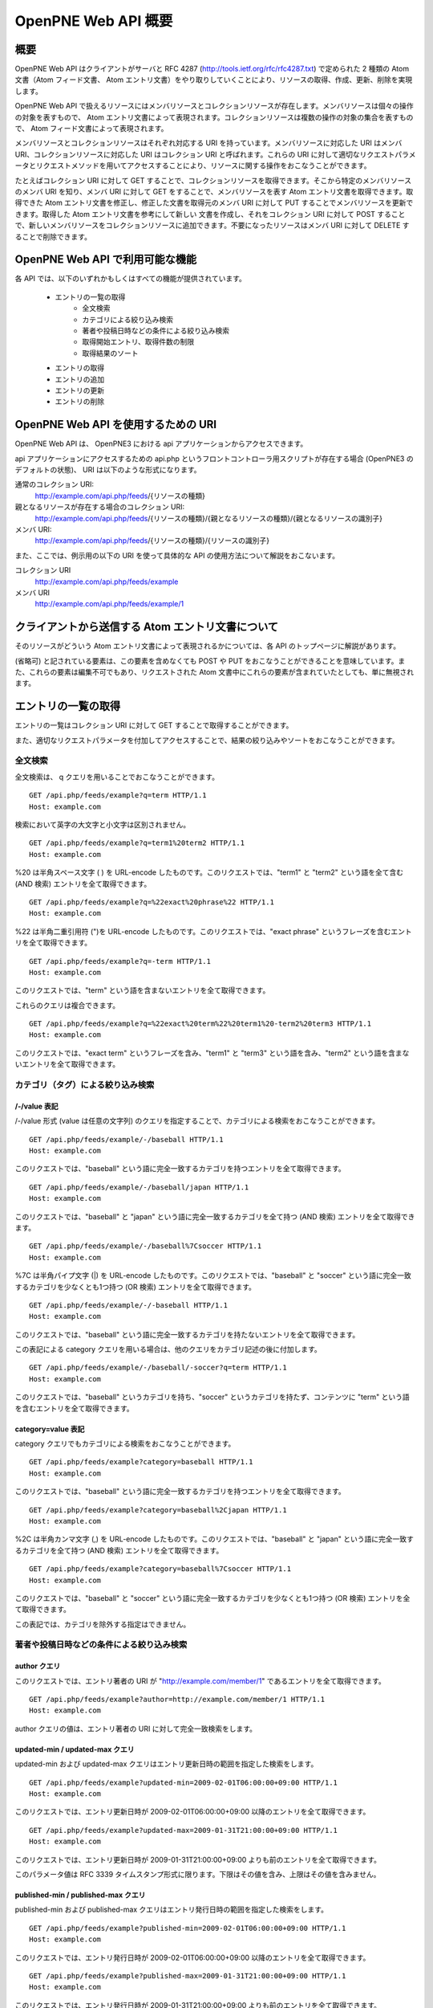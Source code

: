 ====================
OpenPNE Web API 概要
====================

概要
====

OpenPNE Web API はクライアントがサーバと RFC 4287 (http://tools.ietf.org/rfc/rfc4287.txt) で定められた 2 種類の Atom 文書（Atom フィード文書、 Atom エントリ文書）をやり取りしていくことにより、リソースの取得、作成、更新、削除を実現します。

OpenPNE Web API で扱えるリソースにはメンバリソースとコレクションリソースが存在します。メンバリソースは個々の操作の対象を表すもので、 Atom エントリ文書によって表現されます。コレクションリソースは複数の操作の対象の集合を表すもので、 Atom フィード文書によって表現されます。

メンバリソースとコレクションリソースはそれぞれ対応する URI を持っています。メンバリソースに対応した URI はメンバ URI、コレクションリソースに対応した URI はコレクション URI と呼ばれます。これらの URI に対して適切なリクエストパラメータとリクエストメソッドを用いてアクセスすることにより、リソースに関する操作をおこなうことができます。

.. image:: image/overview.png

たとえばコレクション URI に対して GET することで、コレクションリソースを取得できます。そこから特定のメンバリソースのメンバ URI を知り、メンバ URI に対して GET をすることで、メンバリソースを表す Atom エントリ文書を取得できます。取得できた Atom エントリ文書を修正し、修正した文書を取得元のメンバ URI に対して PUT することでメンバリソースを更新できます。取得した Atom エントリ文書を参考にして新しい 文書を作成し、それをコレクション URI に対して POST することで、新しいメンバリソースをコレクションリソースに追加できます。不要になったリソースはメンバ URI に対して DELETE することで削除できます。

OpenPNE Web API で利用可能な機能
================================

各 API では、以下のいずれかもしくはすべての機能が提供されています。

 * エントリの一覧の取得
     * 全文検索
     * カテゴリによる絞り込み検索
     * 著者や投稿日時などの条件による絞り込み検索
     * 取得開始エントリ、取得件数の制限
     * 取得結果のソート
 * エントリの取得
 * エントリの追加
 * エントリの更新
 * エントリの削除

OpenPNE Web API を使用するための URI
====================================

OpenPNE Web API は、 OpenPNE3 における api アプリケーションからアクセスできます。

api アプリケーションにアクセスするための api.php というフロントコントローラ用スクリプトが存在する場合 (OpenPNE3 のデフォルトの状態)、 URI は以下のような形式になります。

通常のコレクション URI:
  http://example.com/api.php/feeds/{リソースの種類}

親となるリソースが存在する場合のコレクション URI:
  http://example.com/api.php/feeds/{リソースの種類}/{親となるリソースの種類}/{親となるリソースの識別子}

メンバ URI:
  http://example.com/api.php/feeds/{リソースの種類}/{リソースの識別子}

また、ここでは、例示用の以下の URI を使って具体的な API の使用方法について解説をおこないます。

コレクション URI
    http://example.com/api.php/feeds/example

メンバ URI
    http://example.com/api.php/feeds/example/1

クライアントから送信する Atom エントリ文書について
==================================================

そのリソースがどういう Atom エントリ文書によって表現されるかについては、各 API のトップページに解説があります。

(省略可) と記されている要素は、この要素を含めなくても POST や PUT をおこなうことができることを意味しています。また、これらの要素は編集不可でもあり、リクエストされた Atom 文書中にこれらの要素が含まれていたとしても、単に無視されます。

エントリの一覧の取得
====================

.. image:: image/get_entries.png

エントリの一覧はコレクション URI に対して GET することで取得することができます。

また、適切なリクエストパラメータを付加してアクセスすることで、結果の絞り込みやソートをおこなうことができます。

.. _search-query:

全文検索
--------

全文検索は、 q クエリを用いることでおこなうことができます。

::

  GET /api.php/feeds/example?q=term HTTP/1.1
  Host: example.com

検索において英字の大文字と小文字は区別されません。

::

  GET /api.php/feeds/example?q=term1%20term2 HTTP/1.1
  Host: example.com

%20 は半角スペース文字 ( ) を URL-encode したものです。このリクエストでは、"term1" と "term2" という語を全て含む (AND 検索) エントリを全て取得できます。

::

  GET /api.php/feeds/example?q=%22exact%20phrase%22 HTTP/1.1
  Host: example.com

%22 は半角二重引用符 (")を URL-encode したものです。このリクエストでは、"exact phrase" というフレーズを含むエントリを全て取得できます。

::

  GET /api.php/feeds/example?q=-term HTTP/1.1
  Host: example.com

このリクエストでは、"term" という語を含まないエントリを全て取得できます。

これらのクエリは複合できます。

::

  GET /api.php/feeds/example?q=%22exact%20term%22%20term1%20-term2%20term3 HTTP/1.1
  Host: example.com

このリクエストでは、"exact term" というフレーズを含み、"term1" と "term3" という語を含み、"term2" という語を含まないエントリを全て取得できます。

.. _category-query:

カテゴリ（タグ）による絞り込み検索
----------------------------------

/-/value 表記
+++++++++++++

/-/value 形式 (value は任意の文字列) のクエリを指定することで、カテゴリによる検索をおこなうことができます。

::

  GET /api.php/feeds/example/-/baseball HTTP/1.1
  Host: example.com

このリクエストでは、"baseball" という語に完全一致するカテゴリを持つエントリを全て取得できます。

::

  GET /api.php/feeds/example/-/baseball/japan HTTP/1.1
  Host: example.com

このリクエストでは、"baseball" と "japan" という語に完全一致するカテゴリを全て持つ (AND 検索) エントリを全て取得できます。

::

  GET /api.php/feeds/example/-/baseball%7Csoccer HTTP/1.1
  Host: example.com

%7C は半角パイプ文字 (|) を URL-encode したものです。このリクエストでは、"baseball" と "soccer" という語に完全一致するカテゴリを少なくとも1つ持つ (OR 検索) エントリを全て取得できます。

::

  GET /api.php/feeds/example/-/-baseball HTTP/1.1
  Host: example.com

このリクエストでは、"baseball" という語に完全一致するカテゴリを持たないエントリを全て取得できます。

この表記による category クエリを用いる場合は、他のクエリをカテゴリ記述の後に付加します。

::

  GET /api.php/feeds/example/-/baseball/-soccer?q=term HTTP/1.1
  Host: example.com

このリクエストでは、"baseball" というカテゴリを持ち、"soccer" というカテゴリを持たず、コンテンツに "term" という語を含むエントリを全て取得できます。

.. _category-request-parameter:

category=value 表記
+++++++++++++++++++

category クエリでもカテゴリによる検索をおこなうことができます。

::

  GET /api.php/feeds/example?category=baseball HTTP/1.1
  Host: example.com

このリクエストでは、"baseball" という語に完全一致するカテゴリを持つエントリを全て取得できます。

::

  GET /api.php/feeds/example?category=baseball%2Cjapan HTTP/1.1
  Host: example.com

%2C は半角カンマ文字 (,) を URL-encode したものです。このリクエストでは、"baseball" と "japan" という語に完全一致するカテゴリを全て持つ (AND 検索) エントリを全て取得できます。

::

  GET /api.php/feeds/example?category=baseball%7Csoccer HTTP/1.1
  Host: example.com

このリクエストでは、"baseball" と "soccer" という語に完全一致するカテゴリを少なくとも1つ持つ (OR 検索) エントリを全て取得できます。

この表記では、カテゴリを除外する指定はできません。

著者や投稿日時などの条件による絞り込み検索
------------------------------------------

.. _author-query:

author クエリ
+++++++++++++

このリクエストでは、エントリ著者の URI が "http://example.com/member/1" であるエントリを全て取得できます。

::

  GET /api.php/feeds/example?author=http://example.com/member/1 HTTP/1.1
  Host: example.com

author クエリの値は、エントリ著者の URI に対して完全一致検索をします。

.. _updated-query:

updated-min / updated-max クエリ
++++++++++++++++++++++++++++++++

updated-min および updated-max クエリはエントリ更新日時の範囲を指定した検索をします。

::

  GET /api.php/feeds/example?updated-min=2009-02-01T06:00:00+09:00 HTTP/1.1
  Host: example.com

このリクエストでは、エントリ更新日時が 2009-02-01T06:00:00+09:00 以降のエントリを全て取得できます。

::

  GET /api.php/feeds/example?updated-max=2009-01-31T21:00:00+09:00 HTTP/1.1
  Host: example.com

このリクエストでは、エントリ更新日時が 2009-01-31T21:00:00+09:00 よりも前のエントリを全て取得できます。

このパラメータ値は RFC 3339 タイムスタンプ形式に限ります。下限はその値を含み、上限はその値を含みません。

.. _published-query:

published-min / published-max クエリ
++++++++++++++++++++++++++++++++++++

published-min および published-max クエリはエントリ発行日時の範囲を指定した検索をします。

::

  GET /api.php/feeds/example?published-min=2009-02-01T06:00:00+09:00 HTTP/1.1
  Host: example.com

このリクエストでは、エントリ発行日時が 2009-02-01T06:00:00+09:00 以降のエントリを全て取得できます。

::

  GET /api.php/feeds/example?published-max=2009-01-31T21:00:00+09:00 HTTP/1.1
  Host: example.com

このリクエストでは、エントリ発行日時が 2009-01-31T21:00:00+09:00 よりも前のエントリを全て取得できます。

このパラメータ値は RFC 3339 タイムスタンプ形式に限ります。下限はその値を含み、上限はその値を含みません。

取得開始エントリ、取得件数の制限
--------------------------------

.. _start-query:

start クエリ
++++++++++++

start クエリは取得を開始するエントリの番号を指定します。番号は 1 からはじまります。

デフォルト値 1 が指定されています。

::

  GET /api.php/feeds/example?page=10 HTTP/1.1
  Host: example.com

このリクエストでは、 10 件目にヒットしたエントリから取得を開始します。

.. _max-requests-query:

max-results クエリ
++++++++++++++++++

max-results クエリは取得するエントリの最大数を指定します。

この値はフィードサイズが大きくなりすぎないように、デフォルト値 25 が設定されています。

::

    GET /api.php/feeds/example?max-results=10 HTTP/1.1
    Host: example.com

このリクエストでは、(取得できるエントリ数が10件より多い場合) 1ページで取得するエントリ数を10件に制限できます。

::

    GET /api.php/feeds/example?max-results=500 HTTP/1.1
    Host: example.com

このリクエストでは、(取得できるエントリ数が500件以下の場合) 1ページで全件のエントリ (フィード全体) を取得できます。

取得結果のソート
----------------

.. _orderby-query:

orderby クエリ
++++++++++++++

orderby クエリは取得するリソースのソート順を決める要素を指定します。

orderby パラメータ値は次のものが指定できます。

* published : エントリの発行日時
* updated : エントリの更新日時

この値はデフォルト値 published が設定されています。

::

  GET /api.php/feeds/example?orderby=updated HTTP/1.1
  Host: example.com

このリクエストでは、更新日時が新しい順にエントリを取得できます。

.. _sortorder-query:

sortorder クエリ
++++++++++++++++

sortorder クエリは取得するリソースのソート順を指定します。

sortorder パラメータ値は次のものが指定できます。

* descend : 降順
* ascend : 昇順

この値はデフォルト値 descend が設定されています。

::

  GET /api.php/feeds/example?sortorder=ascend HTTP/1.1
  Host: example.com

このリクエストでは、発行日時が古い順にエントリを取得できます。

エントリの取得
==============

.. image:: image/get_entry.png

メンバ URI に対して GET することで、エントリを取得できます。

::

  GET /api.php/feeds/example/1 HTTP/1.1
  Host: example.com

レスポンスは以下のようになります。

::

  HTTP/1.1 200 Ok
  Date: Sun, 01 Feb 2009 10:25:16 GMT
  Content-Type: application/atom+xml; charset=utf-8
  
  <?xml version="1.0" encoding="UTF-8" ?>
  <entry xmlns="http://www.w3.org/2005/Atom">
    <id>http://example.com/example/1</id>
    <published>2009-01-31T08:23:41+09:00</published>
    <updated>2009-01-31T08:23:41+09:00</updated>
    <title type="text">おはようございます</title>
    <content type="text">今日はとても悪い天気です。</content>
    <author>
      <name>OpenPNE君</name>
      <uri>http://example.com/member/1</uri>
    </author>
    <link rel="self" type="application/atom+xml" href="http://example.com/api.php/feeds/example/1"/>
    <link rel="edit" type="application/atom+xml" href="http://example.com/api.php/feeds/example/1/1"/>
    <link rel="alternate" type="text/html" href="http://example.com/example/1"/>
    <link rel="alternate" href="http://example.com/mobile_frontend.php/example/1"/>
  </entry>

エントリの追加
==============

.. image:: image/post_entry.png

コレクション URI に対して POST することで、エントリを追加できます。

リクエストの例を以下に示します。

::

  POST /api.php/feeds/example HTTP/1.1
  Host: example.com
  Content-Type: application/atom+xml; charset=utf-8
  
  <?xml version="1.0" encoding="UTF-8" ?>
  <entry xmlns="http://www.w3.org/2005/Atom">
    <title type="text">おはようございます</title>
    <content type="text">今日の天気は曇りです。</content>
    <author>
      <name>OpenPNE君</name>
      <uri>http://example.com/member/1</uri>
    </author>
  </entry>

レスポンスは以下のようになります。

::

  HTTP/1.1 201 Created
  Date: Mon, 02 Feb 2009 00:13:50 GMT
  Location: http://example.com/api.php/feeds/example/3
  Content-Length: 695
  Content-Type: application/atom+xml; charset=utf-8
  
  <?xml version="1.0" encoding="UTF-8" ?>
  <entry xmlns="http://www.w3.org/2005/Atom">
    <id>http://example.com/example/3</id>
    <published>2009-02-02T09:13:51+09:00</published>
    <updated>2009-02-02T09:13:51+09:00</updated>
    <title type="text">おはようございます</title>
    <content type="text">今日の天気は曇りです。</content>
    <author>
      <name>OpenPNE君</name>
      <uri>http://example.com/member/1</uri>
    </author>
    <link rel="edit" type="application/atom+xml" href="http://example.com/api.php/feeds/example/3/1"/>
    <link rel="alternate" type="text/html" href="http://example.com/example/3"/>
    <link rel="alternate" href="http://example.com/mobile_frontend.php/example/3"/>
  </entry>

エントリの更新
==============

.. image:: image/put_entry.png

メンバ URI に対して PUT することで、エントリを更新できます。

リクエストの例を以下に示します。

::

  PUT /api.php/feeds/example/3/1 HTTP/1.1
  Host: example.com
  Content-Type: application/atom+xml; charset=utf-8
  
  <?xml version="1.0" encoding="UTF-8" ?>
  <entry xmlns="http://www.w3.org/2005/Atom">
    <id>http://example.com/example/3</id>
    <title type="text">おはようございます</title>
    <content type="text">
  今日の天気は曇りです。
  
  追記：
  午後に、土砂降りの雨が降りました。
    </content>
    <author>
      <name>OpenPNE君</name>
      <uri>http://example.com/member/1</uri>
    </author>
  </entry>

レスポンスは以下のようになります。

::

  HTTP/1.1 200 Ok
  Date: Mon, 02 Feb 2009 10:40:20 GMT
  Content-Length: 782
  Content-Type: application/atom+xml; charset=utf-8
  
  <?xml version="1.0" encoding="UTF-8" ?>
  <entry xmlns="http://www.w3.org/2005/Atom">
    <id>http://example.com/example/3</id>
    <published>2009-02-02T09:13:51+09:00</published>
    <updated>2009-02-02T19:40:21+09:00</updated>
    <title type="text">おはようございます</title>
    <content type="text">
  今日の天気は曇りです。
  
  追記：
  午後に、土砂降りの雨が降りました。
    </content>
    <author>
      <name>OpenPNE君</name>
      <uri>http://example.com/member/1</uri>
    </author>
    <link rel="edit" type="application/atom+xml" href="http://example.com/api.php/feeds/example/3/1"/>
    <link rel="alternate" type="text/html" href="http://example.com/example/3"/>
    <link rel="alternate" href="http://example.com/mobile_frontend.php/example/3"/>
  </entry>

エントリの削除
==============

.. image:: image/delete_entry.png

メンバ URI に対して DELETE することで、エントリを削除できます。

リクエストの例を以下に示します。

::

  DELETE /api.php/feeds/example/2 HTTP/1.1
  Host: example.com

レスポンスは以下のようになります。

::

  HTTP/1.1 200 Ok
  Date: Mon, 02 Feb 2009 20:05:18 GMT
